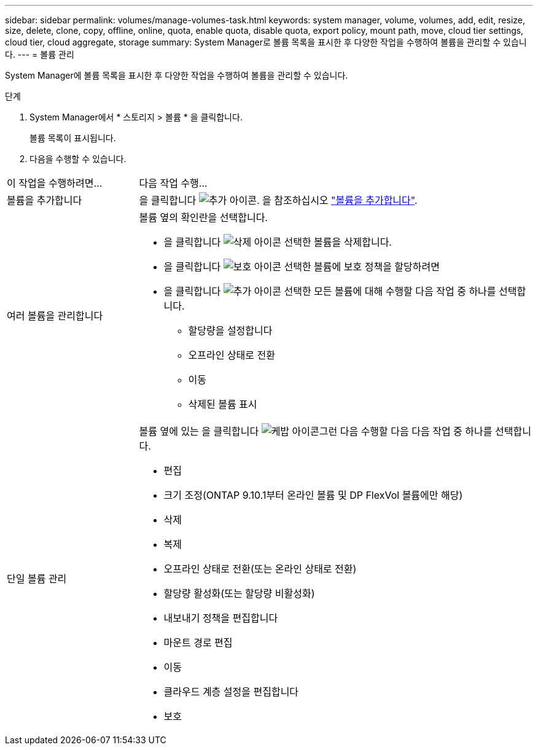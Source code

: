 ---
sidebar: sidebar 
permalink: volumes/manage-volumes-task.html 
keywords: system manager, volume, volumes, add, edit, resize, size, delete, clone, copy, offline, online, quota, enable quota, disable quota, export policy, mount path, move, cloud tier settings, cloud tier, cloud aggregate, storage 
summary: System Manager로 볼륨 목록을 표시한 후 다양한 작업을 수행하여 볼륨을 관리할 수 있습니다. 
---
= 볼륨 관리


[role="lead"]
System Manager에 볼륨 목록을 표시한 후 다양한 작업을 수행하여 볼륨을 관리할 수 있습니다.

.단계
. System Manager에서 * 스토리지 > 볼륨 * 을 클릭합니다.
+
볼륨 목록이 표시됩니다.

. 다음을 수행할 수 있습니다.


[cols="25,75"]
|===


| 이 작업을 수행하려면... | 다음 작업 수행... 


 a| 
볼륨을 추가합니다
 a| 
을 클릭합니다 image:../media/icon_add_blue_bg.gif["추가 아이콘"]. 을 참조하십시오 link:../task_admin_add_a_volume.html["볼륨을 추가합니다"].



 a| 
여러 볼륨을 관리합니다
 a| 
볼륨 옆의 확인란을 선택합니다.

* 을 클릭합니다 image:../media/icon_delete_with_can_white_bg.gif["삭제 아이콘"] 선택한 볼륨을 삭제합니다.
* 을 클릭합니다 image:../media/icon_protect.gif["보호 아이콘"] 선택한 볼륨에 보호 정책을 할당하려면
* 을 클릭합니다 image:../media/icon-more-kebab-white-bg.gif["추가 아이콘"] 선택한 모든 볼륨에 대해 수행할 다음 작업 중 하나를 선택합니다.
+
** 할당량을 설정합니다
** 오프라인 상태로 전환
** 이동
** 삭제된 볼륨 표시






 a| 
단일 볼륨 관리
 a| 
볼륨 옆에 있는 을 클릭합니다 image:../media/icon_kabob.gif["케밥 아이콘"]그런 다음 수행할 다음 다음 작업 중 하나를 선택합니다.

* 편집
* 크기 조정(ONTAP 9.10.1부터 온라인 볼륨 및 DP FlexVol 볼륨에만 해당)
* 삭제
* 복제
* 오프라인 상태로 전환(또는 온라인 상태로 전환)
* 할당량 활성화(또는 할당량 비활성화)
* 내보내기 정책을 편집합니다
* 마운트 경로 편집
* 이동
* 클라우드 계층 설정을 편집합니다
* 보호


|===